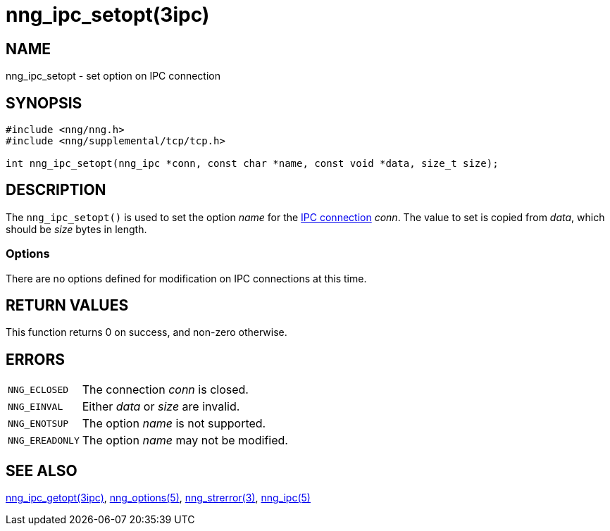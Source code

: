 = nng_ipc_setopt(3ipc)
//
// Copyright 2018 Staysail Systems, Inc. <info@staysail.tech>
// Copyright 2018 Capitar IT Group BV <info@capitar.com>
// Copyright 2019 Devolutions <info@devolutions.net>
//
// This document is supplied under the terms of the MIT License, a
// copy of which should be located in the distribution where this
// file was obtained (LICENSE.txt).  A copy of the license may also be
// found online at https://opensource.org/licenses/MIT.
//

== NAME

nng_ipc_setopt - set option on IPC connection

== SYNOPSIS

[source, c]
----
#include <nng/nng.h>
#include <nng/supplemental/tcp/tcp.h>

int nng_ipc_setopt(nng_ipc *conn, const char *name, const void *data, size_t size);
----

== DESCRIPTION

The `nng_ipc_setopt()` is used to set the option _name_ for the
<<nng_ipc.5#,IPC connection>> _conn_.
The value to set is copied from _data_, which should be _size_ bytes
in length.

=== Options

There are no options defined for modification on IPC connections at this time.

== RETURN VALUES

This function returns 0 on success, and non-zero otherwise.

== ERRORS

[horizontal]
`NNG_ECLOSED`:: The connection _conn_ is closed.
`NNG_EINVAL`:: Either _data_ or _size_ are invalid.
`NNG_ENOTSUP`:: The option _name_ is not supported.
`NNG_EREADONLY`:: The option _name_ may not be modified.

== SEE ALSO

[.text-left]
<<nng_ipc_getopt.3ipc#,nng_ipc_getopt(3ipc)>>,
<<nng_options.5#,nng_options(5)>>,
<<nng_strerror.3#,nng_strerror(3)>>,
<<nng_ipc.5#,nng_ipc(5)>>

